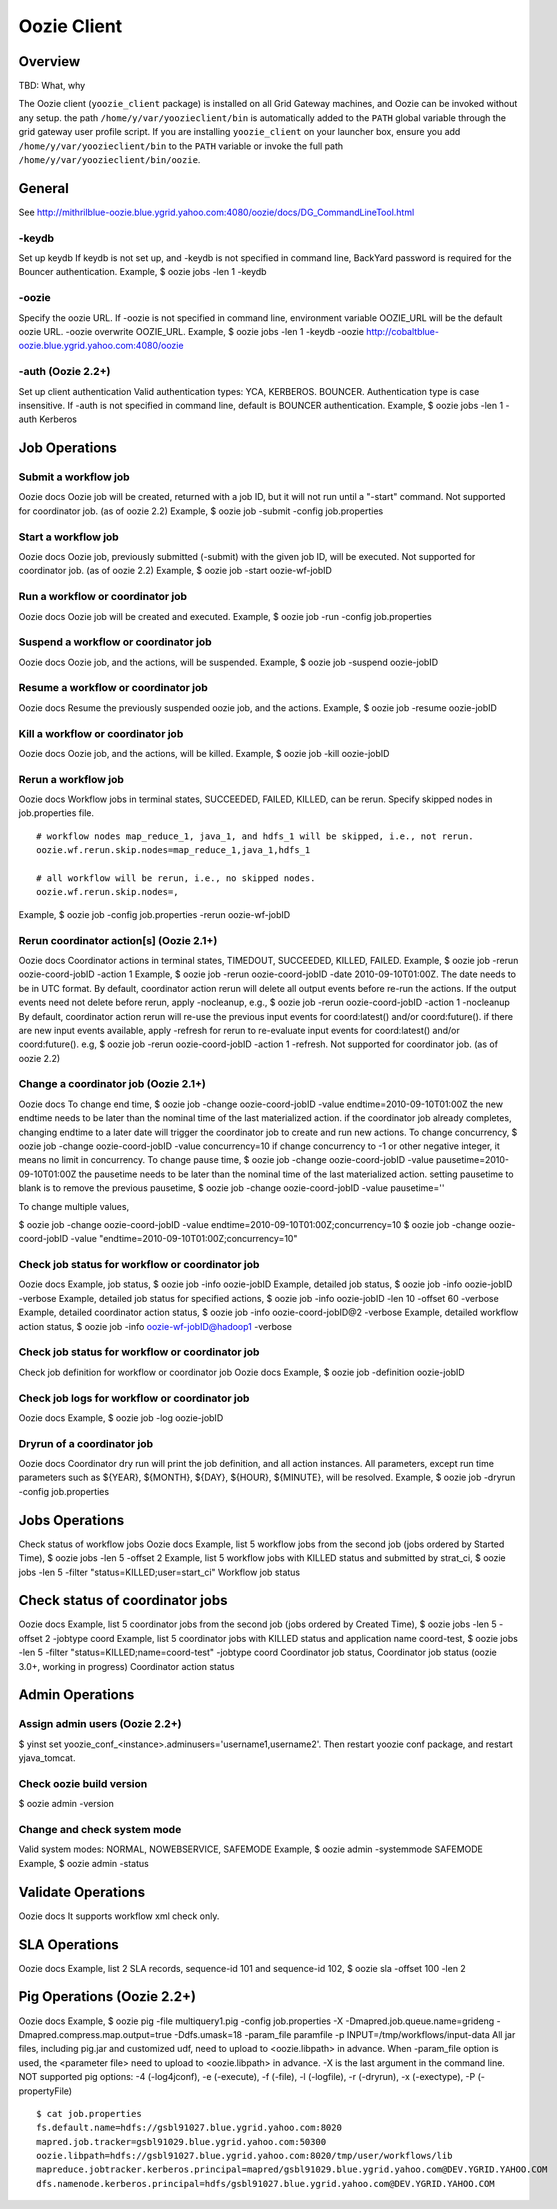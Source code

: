 Oozie Client
============

Overview
--------

TBD: What, why

The Oozie client (``yoozie_client`` package) is installed on all Grid Gateway machines, 
and Oozie can be invoked without any setup. the path ``/home/y/var/yoozieclient/bin`` is 
automatically added to the ``PATH`` global variable through the grid gateway user profile script. If you 
are installing ``yoozie_client`` on your launcher box, ensure you add ``/home/y/var/yoozieclient/bin``
to the ``PATH`` variable or invoke the full path ``/home/y/var/yoozieclient/bin/oozie``.

General
-------

See http://mithrilblue-oozie.blue.ygrid.yahoo.com:4080/oozie/docs/DG_CommandLineTool.html

-keydb
~~~~~~

Set up keydb
If keydb is not set up, and -keydb is not specified in command line, BackYard password is required for the Bouncer authentication.
Example, $ oozie jobs -len 1 -keydb

-oozie
~~~~~~

Specify the oozie URL. If -oozie is not specified in command line, environment variable OOZIE_URL will be the default oozie URL.
-oozie overwrite OOZIE_URL.
Example, $ oozie jobs -len 1 -keydb -oozie http://cobaltblue-oozie.blue.ygrid.yahoo.com:4080/oozie

-auth (Oozie 2.2+)
~~~~~~~~~~~~~~~~~~

Set up client authentication
Valid authentication types: YCA, KERBEROS. BOUNCER. Authentication type is case insensitive. If -auth is not specified in command line, default is BOUNCER authentication.
Example, $ oozie jobs -len 1 -auth Kerberos

Job Operations
--------------

Submit a workflow job
~~~~~~~~~~~~~~~~~~~~~

Oozie docs
Oozie job will be created, returned with a job ID, but it will not run until a "-start" command.
Not supported for coordinator job. (as of oozie 2.2)
Example, $ oozie job -submit -config job.properties


Start a workflow job
~~~~~~~~~~~~~~~~~~~~

Oozie docs
Oozie job, previously submitted (-submit) with the given job ID, will be executed.
Not supported for coordinator job. (as of oozie 2.2)
Example, $ oozie job -start oozie-wf-jobID

Run a workflow or coordinator job
~~~~~~~~~~~~~~~~~~~~~~~~~~~~~~~~~

Oozie docs
Oozie job will be created and executed.
Example, $ oozie job -run -config job.properties

Suspend a workflow or coordinator job
~~~~~~~~~~~~~~~~~~~~~~~~~~~~~~~~~~~~~

Oozie docs
Oozie job, and the actions, will be suspended.
Example, $ oozie job -suspend oozie-jobID

Resume a workflow or coordinator job
~~~~~~~~~~~~~~~~~~~~~~~~~~~~~~~~~~~~

Oozie docs
Resume the previously suspended oozie job, and the actions.
Example, $ oozie job -resume oozie-jobID


Kill a workflow or coordinator job
~~~~~~~~~~~~~~~~~~~~~~~~~~~~~~~~~~

Oozie docs
Oozie job, and the actions, will be killed.
Example, $ oozie job -kill oozie-jobID

Rerun a workflow job
~~~~~~~~~~~~~~~~~~~~

Oozie docs
Workflow jobs in terminal states, SUCCEEDED, FAILED, KILLED, can be rerun.
Specify skipped nodes in job.properties file.

::

     # workflow nodes map_reduce_1, java_1, and hdfs_1 will be skipped, i.e., not rerun.
     oozie.wf.rerun.skip.nodes=map_reduce_1,java_1,hdfs_1

     # all workflow will be rerun, i.e., no skipped nodes.
     oozie.wf.rerun.skip.nodes=,

Example, $ oozie job -config job.properties -rerun oozie-wf-jobID


Rerun coordinator action[s] (Oozie 2.1+)
~~~~~~~~~~~~~~~~~~~~~~~~~~~~~~~~~~~~~~~~

Oozie docs
Coordinator actions in terminal states, TIMEDOUT, SUCCEEDED, KILLED, FAILED.
Example, $ oozie job -rerun oozie-coord-jobID -action 1
Example, $ oozie job -rerun oozie-coord-jobID -date 2010-09-10T01:00Z. The date needs to be in UTC format.
By default, coordinator action rerun will delete all output events before re-run the actions. If the output events need not delete before rerun, apply -nocleanup, e.g.,
$ oozie job -rerun oozie-coord-jobID -action 1 -nocleanup
By default, coordinator action rerun will re-use the previous input events for coord:latest() and/or coord:future().
if there are new input events available, apply -refresh for rerun to re-evaluate input events for coord:latest() and/or coord:future(). e.g, 
$ oozie job -rerun oozie-coord-jobID -action 1 -refresh.
Not supported for coordinator job. (as of oozie 2.2)


Change a coordinator job (Oozie 2.1+)
~~~~~~~~~~~~~~~~~~~~~~~~~~~~~~~~~~~~~

Oozie docs
To change end time, $ oozie job -change oozie-coord-jobID -value endtime=2010-09-10T01:00Z
the new endtime needs to be later than the nominal time of the last materialized action.
if the coordinator job already completes, changing endtime to a later date will trigger the coordinator job to create and run new actions.
To change concurrency, $ oozie job -change oozie-coord-jobID -value concurrency=10
if change concurrency to -1 or other negative integer, it means no limit in concurrency.
To change pause time, $ oozie job -change oozie-coord-jobID -value pausetime=2010-09-10T01:00Z
the pausetime needs to be later than the nominal time of the last materialized action.
setting pausetime to blank is to remove the previous pausetime, $ oozie job -change oozie-coord-jobID -value pausetime=''

To change multiple values,

$ oozie job -change oozie-coord-jobID -value endtime=2010-09-10T01:00Z\;concurrency=10
$ oozie job -change oozie-coord-jobID -value "endtime=2010-09-10T01:00Z;concurrency=10"



Check job status for workflow or coordinator job
~~~~~~~~~~~~~~~~~~~~~~~~~~~~~~~~~~~~~~~~~~~~~~~~

Oozie docs
Example, job status, $ oozie job -info oozie-jobID
Example, detailed job status, $ oozie job -info oozie-jobID -verbose
Example, detailed job status for specified actions, $ oozie job -info oozie-jobID -len 10 -offset 60 -verbose
Example, detailed coordinator action status, $ oozie job -info oozie-coord-jobID@2 -verbose
Example, detailed workflow action status, $ oozie job -info oozie-wf-jobID@hadoop1 -verbose

Check job status for workflow or coordinator job
~~~~~~~~~~~~~~~~~~~~~~~~~~~~~~~~~~~~~~~~~~~~~~~~

Check job definition for workflow or coordinator job
Oozie docs
Example, $ oozie job -definition oozie-jobID



Check job logs for workflow or coordinator job
~~~~~~~~~~~~~~~~~~~~~~~~~~~~~~~~~~~~~~~~~~~~~~

Oozie docs
Example, $ oozie job -log oozie-jobID

Dryrun of a coordinator job
~~~~~~~~~~~~~~~~~~~~~~~~~~~

Oozie docs
Coordinator dry run will print the job definition, and all action instances. All parameters, except run time parameters such as ${YEAR}, ${MONTH}, ${DAY}, ${HOUR}, ${MINUTE}, will be resolved.
Example, $ oozie job -dryrun -config job.properties


Jobs Operations
---------------

Check status of workflow jobs
Oozie docs
Example, list 5 workflow jobs from the second job (jobs ordered by Started Time), $ oozie jobs -len 5 -offset 2
Example, list 5 workflow jobs with KILLED status and submitted by strat_ci, $ oozie jobs -len 5 -filter "status=KILLED;user=start_ci"
Workflow job status

Check status of coordinator jobs
--------------------------------

Oozie docs
Example, list 5 coordinator jobs from the second job (jobs ordered by Created Time), $ oozie jobs -len 5 -offset 2 -jobtype coord
Example, list 5 coordinator jobs with KILLED status and application name coord-test, $ oozie jobs -len 5 -filter "status=KILLED;name=coord-test" -jobtype coord
Coordinator job status, Coordinator job status (oozie 3.0+, working in progress)
Coordinator action status


Admin Operations
----------------

Assign admin users (Oozie 2.2+)
~~~~~~~~~~~~~~~~~~~~~~~~~~~~~~~

$ yinst set yoozie_conf_<instance>.adminusers='username1,username2'. Then restart yoozie conf package, and restart yjava_tomcat.

Check oozie build version
~~~~~~~~~~~~~~~~~~~~~~~~~

$ oozie admin -version

Change and check system mode
~~~~~~~~~~~~~~~~~~~~~~~~~~~~

Valid system modes: NORMAL, NOWEBSERVICE, SAFEMODE
Example, $ oozie admin -systemmode SAFEMODE
Example, $ oozie admin -status

Validate Operations
-------------------

Oozie docs
It supports workflow xml check only.

SLA Operations
--------------

Oozie docs
Example, list 2 SLA records, sequence-id 101 and sequence-id 102, $ oozie sla -offset 100 -len 2


Pig Operations (Oozie 2.2+)
---------------------------

Oozie docs
Example, $ oozie pig -file multiquery1.pig -config job.properties -X -Dmapred.job.queue.name=grideng -Dmapred.compress.map.output=true -Ddfs.umask=18 -param_file paramfile -p INPUT=/tmp/workflows/input-data
All jar files, including pig.jar and customized udf, need to upload to <oozie.libpath> in advance.
When -param_file option is used, the <parameter file> need to upload to <oozie.libpath> in advance.
-X is the last argument in the command line.
NOT supported pig options: -4 (-log4jconf), -e (-execute), -f (-file), -l (-logfile), -r (-dryrun), -x (-exectype), -P (-propertyFile)

::

    $ cat job.properties
    fs.default.name=hdfs://gsbl91027.blue.ygrid.yahoo.com:8020
    mapred.job.tracker=gsbl91029.blue.ygrid.yahoo.com:50300
    oozie.libpath=hdfs://gsbl91027.blue.ygrid.yahoo.com:8020/tmp/user/workflows/lib
    mapreduce.jobtracker.kerberos.principal=mapred/gsbl91029.blue.ygrid.yahoo.com@DEV.YGRID.YAHOO.COM
    dfs.namenode.kerberos.principal=hdfs/gsbl91027.blue.ygrid.yahoo.com@DEV.YGRID.YAHOO.COM
